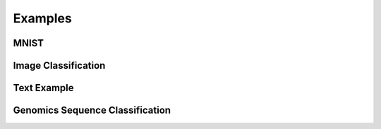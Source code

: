 Examples
=================

MNIST
------------------------

Image Classification
------------------------

Text Example
------------------------

Genomics Sequence Classification
------------------------
